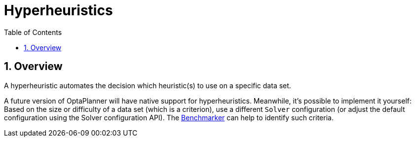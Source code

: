 [[hyperheuristics]]
= Hyperheuristics
:doctype: book
:imagesdir: ..
:sectnums:
:toc: left
:icons: font
:experimental:


[[hyperheuristicsOverview]]
== Overview

A hyperheuristic automates the decision which heuristic(s) to use on a specific data set.

A future version of OptaPlanner will have native support for hyperheuristics.
Meanwhile, it's possible to implement it yourself: Based on the size or difficulty of a data set (which is a criterion), use a different `Solver` configuration (or adjust the default configuration using the Solver configuration API). The xref:benchmarking-and-tweaking/benchmarking-and-tweaking.adoc#benchmarker[Benchmarker] can help to identify such criteria.
